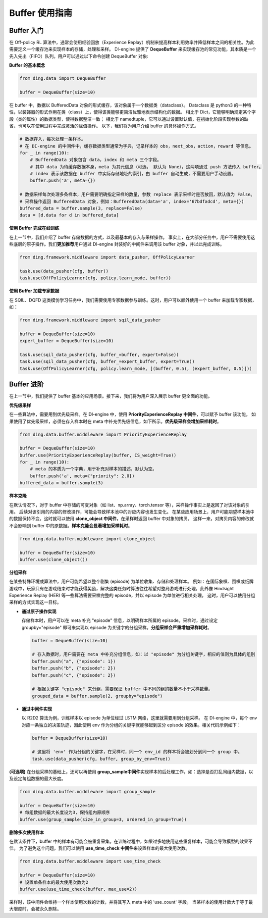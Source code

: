 Buffer 使用指南
===============================

Buffer 入门
-------------------------------

在 Off-policy RL 算法中，通常会使用经验回放（Experience Replay）机制来提高样本利用效率并降低样本之间的相关性。为此需要定义一个缓存池来实现样本的存储，处理和采样。
DI-engine 提供了 \ **DequeBuffer** \ 来实现缓存池的常见功能，其本质是一个先入先出（FIFO）队列。用户可以通过以下命令创建 DequeBuffer 对象:

**Buffer 的基本概念**

.. code-block:: python

    from ding.data import DequeBuffer

    buffer = DequeBuffer(size=10)


在 buffer 中，数据以 BufferedData 对象的形式缓存，该对象属于一个数据类（dataclass）。
Dataclass 是 python3 的一种特性，以装饰器的形式作用在类（class）上，使得该类能够更简洁优雅地表示结构化的数据。
相比于 Dict，它能够明确规定某个字段（类的属性）的数据类型，使得数据整洁一致；
相比于 namedtuple，它可以通过设置默认值，在初始化阶段实现参数的缺省，也可以在使用过程中完成灵活的赋值操作。
以下，我们将为用户介绍 buffer 的具体操作方式。


.. code-block:: python

    # 数据存入，每次处理一条样本。
    # 在 DI-engine 的中间件中，缓存数据类型通常为字典，记录样本的 obs，next_obs，action，reward 等信息。
    for _ in range(10):
        # BufferedData 对象包含 data，index 和 meta 三个字段。
        # 其中 data 为待缓存数据本身，meta 为其元信息（可选， 默认为 None），这两项通过 push 方法传入 buffer。
        # index 表示该数据在 buffer 中实际存储地址的索引，由 buffer 自动生成，不需要用户手动设置。
        buffer.push('a', meta={})

    # 数据采样每次处理多条样本，用户需要明确指定采样的数量，参数 replace 表示采样时是否放回，默认值为 False。
    # 采样操作返回 BufferedData 对象，例如：BufferedData(data='a', index='67bdfadcd', meta={})
    buffered_data = buffer.sample(3, replace=False)
    data = [d.data for d in buffered_data]


**使用 Buffer 完成在线训练**

在上一节中，我们介绍了 buffer 存储数据的方式，以及最基本的存入与采样操作。
事实上，在大部分任务中，用户不需要使用这些底层的原子操作。我们\ **更加推荐**\用户通过 DI-engine 封装好的中间件来调用该 buffer 对象，并以此完成训练。

.. code-block:: python
    
    from ding.framework.middleware import data_pusher, OffPolicyLearner

    task.use(data_pusher(cfg, buffer))
    task.use(OffPolicyLearner(cfg, policy.learn_mode, buffer))


**使用 Buffer 加载专家数据**

在 SQIL、DQFD 这类模仿学习任务中，我们需要使用专家数据参与训练。这时，用户可以额外使用一个 buffer 来加载专家数据，如：

.. code-block:: python
    
    from ding.framework.middleware import sqil_data_pusher

    buffer = DequeBuffer(size=10)
    expert_buffer = DequeBuffer(size=10)

    task.use(sqil_data_pusher(cfg, buffer_=buffer, expert=False))
    task.use(sqil_data_pusher(cfg, buffer_=expert_buffer, expert=True))
    task.use(OffPolicyLearner(cfg, policy.learn_mode, [(buffer, 0.5), (expert_buffer, 0.5)]))


Buffer 进阶
-------------------------------

在上一节中，我们提供了 buffer 基本的应用场景。接下来，我们将为用户深入展示 buffer 更全面的功能。


**优先级采样**

在一些算法中，需要用到优先级采样。在 DI-engine 中，使用 \ **PriorityExperienceReplay 中间件**\，可以赋予 buffer 该功能。
如果使用了优先级采样，必须在存入样本时在 meta 中补充优先级信息，如下所示。\ **优先级采样会增加采样耗时**\。

.. code-block:: python
    
    from ding.data.buffer.middleware import PriorityExperienceReplay

    buffer = DequeBuffer(size=10)
    buffer.use(PriorityExperienceReplay(buffer, IS_weight=True))
    for _ in range(10):
        # meta 的本质为一个字典，用于补充对样本的描述，默认为空。
        buffer.push('a', meta={"priority": 2.0})
    buffered_data = buffer.sample(3)


**样本克隆**

在默认情况下，对于 buffer 中存储的可变对象（如 list、np.array、torch.tensor 等），采样操作事实上是返回了对该对象的引用。
后续对该引用的内容的修改操作，可能会导致样本池中的对应内容也发生变化。
在某些应用场景上，用户可能期望样本池中的数据保持不变，这时就可以使用 \ **clone_object 中间件**\，在采样时返回 buffer 中对象的拷贝。
这样一来，对拷贝内容的修改就不会影响到 buffer 中的原数据。\ **样本克隆会显著增加采样耗时**\。

.. code-block:: python
    
    from ding.data.buffer.middleware import clone_object

    buffer = DequeBuffer(size=10)
    buffer.use(clone_object())


**分组采样**

在某些特殊环境或算法中，用户可能希望以整个剧集 (episode) 为单位收集、存储和处理样本。
例如：在国际象棋、围棋或纸牌游戏中，玩家只有在游戏结束时才能获得奖励，解决这类任务时算法往往希望对整局游戏进行处理，此外像 Hindsight Experience Replay (HER) 等一些算法需要采样完整的 episode，并以 episode 为单位进行相关处理。
这时，用户可以使用分组采样的方式实现这一目标。

- **通过原子操作实现**

  存储样本时，用户可以在 meta 补充 "episode" 信息，以明确样本所属的 episode。采样时，通过设定 groupby="episode" 即可来实现以 episode 为关键字的分组采样。\ **分组采样会严重增加采样耗时**\。

  .. code-block:: python

      buffer = DequeBuffer(size=10)

      # 存入数据时，用户需要在 meta 中补充分组信息，如：以 "episode" 为分组关键字，相应的值则为具体的组别
      buffer.push("a", {"episode": 1})
      buffer.push("b", {"episode": 2})
      buffer.push("c", {"episode": 2})

      # 根据关键字 "episode" 来分组，需要保证 buffer 中不同的组的数量不小于采样数量。
      grouped_data = buffer.sample(2, groupby="episode")

- **通过中间件实现**

  以 R2D2 算法为例，训练样本以 episode 为单位经过 LSTM 网络，这里就需要用到分组采样。
  在 DI-engine 中，每个 env 对应一条独立的决策轨迹，因此使用 env 作为分组的关键字就能够起到区分 episode 的效果。相关代码示例如下：

  .. code-block:: python

      buffer = DequeBuffer(size=10)

      # 这里将 'env' 作为分组的关键字，在采样时，同一个 env_id 的样本将会被划分到同一个 group 中。
      task.use(data_pusher(cfg, buffer, group_by_env=True))


**(可选项)**
在分组采样的基础上，还可以再使用 \ **group_sample中间件**\ 实现样本的后处理工作，如：选择是否打乱同组内数据，以及设定每组数据的最大长度。

.. code-block:: python
    
    from ding.data.buffer.middleware import group_sample

    buffer = DequeBuffer(size=10)
    # 每组数据的最大长度设为3，保持组内原顺序
    buffer.use(group_sample(size_in_group=3, ordered_in_group=True))
    

**删除多次使用样本**

在默认条件下，buffer 中的样本有可能会被重复采集。在训练过程中，如果过多地使用这些重复样本，可能会导致模型的效果不佳。
为了避免这个问题，我们可以使用 \ **use_time_check 中间件**\ 来设置样本的最大使用次数。

.. code-block:: python
    
    from ding.data.buffer.middleware import use_time_check

    buffer = DequeBuffer(size=10)
    # 设置单条样本的最大使用次数为2
    buffer.use(use_time_check(buffer, max_use=2))

采样时，该中间件会维持一个样本使用次数的计数，并将其写入 meta 中的 'use_count' 字段。
当某样本的使用计数大于等于最大限度时，会被永久删除。
